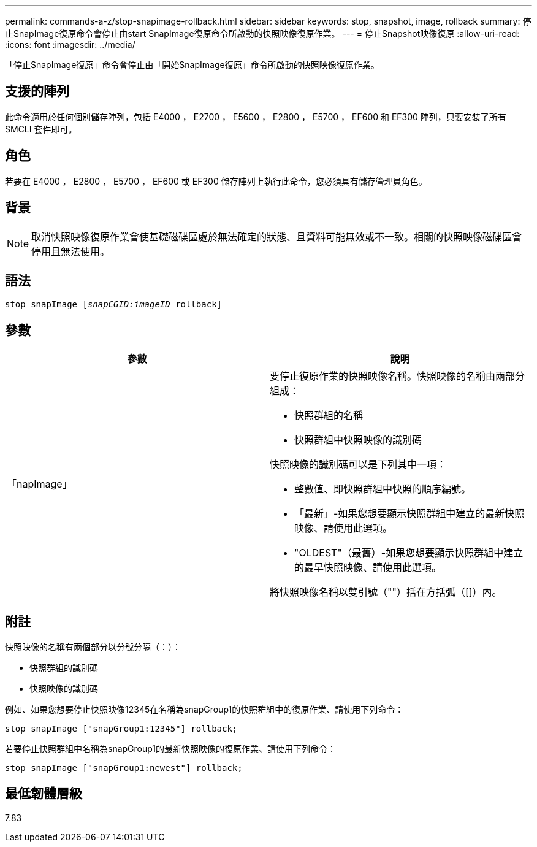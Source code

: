 ---
permalink: commands-a-z/stop-snapimage-rollback.html 
sidebar: sidebar 
keywords: stop, snapshot, image, rollback 
summary: 停止SnapImage復原命令會停止由start SnapImage復原命令所啟動的快照映像復原作業。 
---
= 停止Snapshot映像復原
:allow-uri-read: 
:icons: font
:imagesdir: ../media/


[role="lead"]
「停止SnapImage復原」命令會停止由「開始SnapImage復原」命令所啟動的快照映像復原作業。



== 支援的陣列

此命令適用於任何個別儲存陣列，包括 E4000 ， E2700 ， E5600 ， E2800 ， E5700 ， EF600 和 EF300 陣列，只要安裝了所有 SMCLI 套件即可。



== 角色

若要在 E4000 ， E2800 ， E5700 ， EF600 或 EF300 儲存陣列上執行此命令，您必須具有儲存管理員角色。



== 背景

[NOTE]
====
取消快照映像復原作業會使基礎磁碟區處於無法確定的狀態、且資料可能無效或不一致。相關的快照映像磁碟區會停用且無法使用。

====


== 語法

[source, cli, subs="+macros"]
----
pass:quotes[stop snapImage [_snapCGID:imageID_] rollback]
----


== 參數

[cols="2*"]
|===
| 參數 | 說明 


 a| 
「napImage」
 a| 
要停止復原作業的快照映像名稱。快照映像的名稱由兩部分組成：

* 快照群組的名稱
* 快照群組中快照映像的識別碼


快照映像的識別碼可以是下列其中一項：

* 整數值、即快照群組中快照的順序編號。
* 「最新」-如果您想要顯示快照群組中建立的最新快照映像、請使用此選項。
* "OLDEST"（最舊）-如果您想要顯示快照群組中建立的最早快照映像、請使用此選項。


將快照映像名稱以雙引號（""）括在方括弧（[]）內。

|===


== 附註

快照映像的名稱有兩個部分以分號分隔（：）：

* 快照群組的識別碼
* 快照映像的識別碼


例如、如果您想要停止快照映像12345在名稱為snapGroup1的快照群組中的復原作業、請使用下列命令：

[listing]
----
stop snapImage ["snapGroup1:12345"] rollback;
----
若要停止快照群組中名稱為snapGroup1的最新快照映像的復原作業、請使用下列命令：

[listing]
----
stop snapImage ["snapGroup1:newest"] rollback;
----


== 最低韌體層級

7.83

